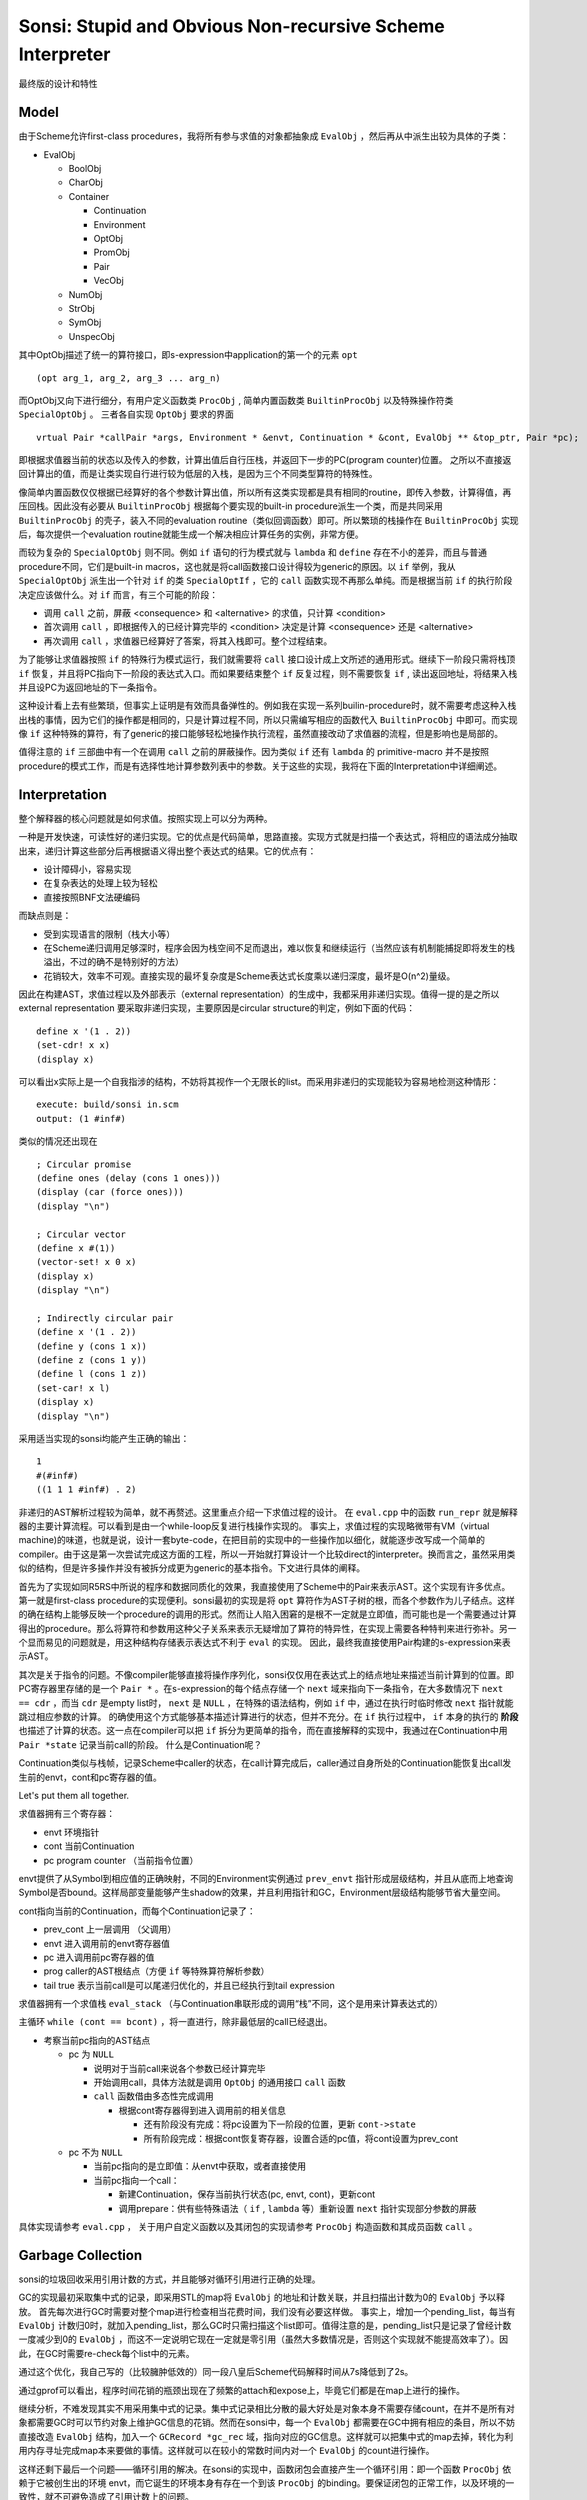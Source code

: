 Sonsi: Stupid and Obvious Non-recursive Scheme Interpreter
==========================================================

最终版的设计和特性

Model
-----
由于Scheme允许first-class procedures，我将所有参与求值的对象都抽象成 ``EvalObj`` ，然后再从中派生出较为具体的子类：

- EvalObj

  - BoolObj
  - CharObj
  - Container

    - Continuation
    - Environment
    - OptObj
    - PromObj
    - Pair
    - VecObj
  - NumObj
  - StrObj
  - SymObj
  - UnspecObj

其中OptObj描述了统一的算符接口，即s-expression中application的第一个的元素 ``opt``

::

    (opt arg_1, arg_2, arg_3 ... arg_n)

而OptObj又向下进行细分，有用户定义函数类 ``ProcObj`` , 简单内置函数类 ``BuiltinProcObj`` 以及特殊操作符类 ``SpecialOptObj`` 。
三者各自实现 ``OptObj`` 要求的界面

::

    vrtual Pair *callPair *args, Environment * &envt, Continuation * &cont, EvalObj ** &top_ptr, Pair *pc);

即根据求值器当前的状态以及传入的参数，计算出值后自行压栈，并返回下一步的PC(program counter)位置。
之所以不直接返回计算出的值，而是让类实现自行进行较为低层的入栈，是因为三个不同类型算符的特殊性。

像简单内置函数仅仅根据已经算好的各个参数计算出值，所以所有这类实现都是具有相同的routine，即传入参数，计算得值，再压回栈。因此没有必要从 ``BuiltinProcObj`` 根据每个要实现的built-in procedure派生一个类，而是共同采用 ``BuiltinProcObj`` 的壳子，装入不同的evaluation routine（类似回调函数）即可。所以繁琐的栈操作在 ``BuiltinProcObj`` 实现后，每次提供一个evaluation routine就能生成一个解决相应计算任务的实例，非常方便。
     
而较为复杂的 ``SpecialOptObj`` 则不同。例如 ``if`` 语句的行为模式就与 ``lambda`` 和 ``define`` 存在不小的差异，而且与普通procedure不同，它们是built-in macros，这也就是将call函数接口设计得较为generic的原因。以 ``if`` 举例，我从 ``SpecialOptObj`` 派生出一个针对 ``if`` 的类 ``SpecialOptIf`` ，它的 ``call`` 函数实现不再那么单纯。而是根据当前 ``if`` 的执行阶段决定应该做什么。对 ``if`` 而言，有三个可能的阶段：

- 调用 ``call`` 之前，屏蔽 <consequence> 和 <alternative> 的求值，只计算 <condition>
- 首次调用 ``call`` ，即根据传入的已经计算完毕的 <condition> 决定是计算 <consequence> 还是 <alternative>
- 再次调用 ``call`` ，求值器已经算好了答案，将其入栈即可。整个过程结束。

为了能够让求值器按照 ``if`` 的特殊行为模式运行，我们就需要将 ``call`` 接口设计成上文所述的通用形式。继续下一阶段只需将栈顶 ``if`` 恢复，并且将PC指向下一阶段的表达式入口。而如果要结束整个 ``if`` 反复过程，则不需要恢复 ``if`` , 读出返回地址，将结果入栈并且设PC为返回地址的下一条指令。

这种设计看上去有些繁琐，但事实上证明是有效而具备弹性的。例如我在实现一系列builin-procedure时，就不需要考虑这种入栈出栈的事情，因为它们的操作都是相同的，只是计算过程不同，所以只需编写相应的函数代入 ``BuiltinProcObj`` 中即可。而实现像 ``if`` 这种特殊的算符，有了generic的接口能够轻松地操作执行流程，虽然直接改动了求值器的流程，但是影响也是局部的。

值得注意的 ``if`` 三部曲中有一个在调用 ``call`` 之前的屏蔽操作。因为类似 ``if`` 还有 ``lambda`` 的 primitive-macro 并不是按照procedure的模式工作，而是有选择性地计算参数列表中的参数。关于这些的实现，我将在下面的Interpretation中详细阐述。

Interpretation
--------------

整个解释器的核心问题就是如何求值。按照实现上可以分为两种。

一种是开发快速，可读性好的递归实现。它的优点是代码简单，思路直接。实现方式就是扫描一个表达式，将相应的语法成分抽取出来，递归计算这些部分后再根据语义得出整个表达式的结果。它的优点有：

- 设计障碍小，容易实现
- 在复杂表达的处理上较为轻松
- 直接按照BNF文法硬编码

而缺点则是：

- 受到实现语言的限制（栈大小等）
- 在Scheme递归调用足够深时，程序会因为栈空间不足而退出，难以恢复和继续运行（当然应该有机制能捕捉即将发生的栈溢出，不过的确不是特别好的方法）
- 花销较大，效率不可观。直接实现的最坏复杂度是Scheme表达式长度乘以递归深度，最坏是O(n^2)量级。

因此在构建AST，求值过程以及外部表示（external representation）的生成中，我都采用非递归实现。值得一提的是之所以 external representation 要采取非递归实现，主要原因是circular structure的判定，例如下面的代码：

::

    define x '(1 . 2))
    (set-cdr! x x)
    (display x)

可以看出x实际上是一个自我指涉的结构，不妨将其视作一个无限长的list。而采用非递归的实现能较为容易地检测这种情形：

::

    execute: build/sonsi in.scm
    output: (1 #inf#)

类似的情况还出现在

::
    
    ; Circular promise
    (define ones (delay (cons 1 ones)))
    (display (car (force ones)))
    (display "\n")
    
    ; Circular vector
    (define x #(1))
    (vector-set! x 0 x)
    (display x)
    (display "\n")
    
    ; Indirectly circular pair
    (define x '(1 . 2))
    (define y (cons 1 x))
    (define z (cons 1 y))
    (define l (cons 1 z))
    (set-car! x l)
    (display x)
    (display "\n")

采用适当实现的sonsi均能产生正确的输出：

::

    1
    #(#inf#)
    ((1 1 1 #inf#) . 2)

非递归的AST解析过程较为简单，就不再赘述。这里重点介绍一下求值过程的设计。
在 ``eval.cpp`` 中的函数 ``run_repr`` 就是解释器的主要计算流程。可以看到是由一个while-loop反复进行栈操作实现的。
事实上，求值过程的实现略微带有VM（virtual machine)的味道，也就是说，设计一套byte-code，在把目前的实现中的一些操作加以细化，就能逐步改写成一个简单的compiler。由于这是第一次尝试完成这方面的工程，所以一开始就打算设计一个比较direct的interpreter。换而言之，虽然采用类似的结构，但是许多操作并没有被拆分成更为generic的基本指令。下文进行具体的阐释。

首先为了实现如同R5RS中所说的程序和数据同质化的效果，我直接使用了Scheme中的Pair来表示AST。这个实现有许多优点。
第一就是first-class procedure的实现便利。sonsi最初的实现是将 ``opt`` 算符作为AST子树的根，而各个参数作为儿子结点。这样的确在结构上能够反映一个procedure的调用的形式。然而让人陷入困窘的是根不一定就是立即值，而可能也是一个需要通过计算得出的procedure。那么将算符和参数用这种父子关系来表示无疑增加了算符的特异性，在实现上需要各种特判来进行弥补。另一个显而易见的问题就是，用这种结构存储表示表达式不利于 ``eval`` 的实现。 因此，最终我直接使用Pair构建的s-expression来表示AST。

其次是关于指令的问题。不像compiler能够直接将操作序列化，sonsi仅仅用在表达式上的结点地址来描述当前计算到的位置。即PC寄存器里存储的是一个 ``Pair *`` 。在s-expression的每个结点存储一个 ``next`` 域来指向下一条指令，在大多数情况下 ``next == cdr`` ，而当 ``cdr`` 是empty list时， ``next`` 是 ``NULL`` ，在特殊的语法结构，例如 ``if`` 中，通过在执行时临时修改 ``next`` 指针就能跳过相应参数的计算。 的确使用这个方式能够基本描述计算进行的状态，但并不充分。在 ``if`` 执行过程中， ``if`` 本身的执行的 **阶段** 也描述了计算的状态。这一点在compiler可以把 ``if`` 拆分为更简单的指令，而在直接解释的实现中，我通过在Continuation中用 ``Pair *state`` 记录当前call的阶段。 什么是Continuation呢？

Continuation类似与栈帧，记录Scheme中caller的状态，在call计算完成后，caller通过自身所处的Continuation能恢复出call发生前的envt，cont和pc寄存器的值。

Let's put them all together.

求值器拥有三个寄存器：

- envt 环境指针
- cont 当前Continuation
- pc program counter （当前指令位置）

envt提供了从Symbol到相应值的正确映射，不同的Environment实例通过 ``prev_envt`` 指针形成层级结构，并且从底而上地查询Symbol是否bound。这样局部变量能够产生shadow的效果，并且利用指针和GC，Environment层级结构能够节省大量空间。

cont指向当前的Continuation，而每个Continuation记录了：

- prev_cont 上一层调用 （父调用）
- envt 进入调用前的envt寄存器值
- pc 进入调用前pc寄存器的值
- prog caller的AST根结点（方便 ``if`` 等特殊算符解析参数）
- tail true 表示当前call是可以尾递归优化的，并且已经执行到tail expression

求值器拥有一个求值栈 ``eval_stack`` （与Continuation串联形成的调用“栈”不同，这个是用来计算表达式的）

主循环 ``while (cont == bcont)`` ，将一直进行，除非最低层的call已经退出。

- 考察当前pc指向的AST结点

  - pc 为 ``NULL``

    - 说明对于当前call来说各个参数已经计算完毕
    - 开始调用call，具体方法就是调用 ``OptObj`` 的通用接口 ``call`` 函数
    - ``call`` 函数借由多态性完成调用

      - 根据cont寄存器得到进入调用前的相关信息

        - 还有阶段没有完成：将pc设置为下一阶段的位置，更新 ``cont->state``
        - 所有阶段完成：根据cont恢复寄存器，设置合适的pc值，将cont设置为prev_cont

  - pc 不为 ``NULL``

    - 当前pc指向的是立即值：从envt中获取，或者直接使用
    - 当前pc指向一个call：

      - 新建Continuation，保存当前执行状态(pc, envt, cont)，更新cont
      - 调用prepare：供有些特殊语法（ ``if`` , ``lambda`` 等）重新设置 ``next`` 指针实现部分参数的屏蔽

具体实现请参考 ``eval.cpp`` ， 关于用户自定义函数以及其闭包的实现请参考 ``ProcObj`` 构造函数和其成员函数 ``call`` 。

Garbage Collection
------------------

sonsi的垃圾回收采用引用计数的方式，并且能够对循环引用进行正确的处理。

GC的实现最初采取集中式的记录，即采用STL的map将 ``EvalObj`` 的地址和计数关联，并且扫描出计数为0的 ``EvalObj`` 予以释放。
首先每次进行GC时需要对整个map进行检查相当花费时间，我们没有必要这样做。
事实上，增加一个pending_list，每当有 ``EvalObj`` 计数归0时，就加入pending_list，那么GC时只需扫描这个list即可。值得注意的是，pending_list只是记录了曾经计数一度减少到0的 ``EvalObj`` ，而这不一定说明它现在一定就是零引用（虽然大多数情况是，否则这个实现就不能提高效率了）。因此，在GC时需要re-check每个list中的元素。

通过这个优化，我自己写的（比较臃肿低效的）同一段八皇后Scheme代码解释时间从7s降低到了2s。

通过gprof可以看出，程序时间花销的瓶颈出现在了频繁的attach和expose上，毕竟它们都是在map上进行的操作。

继续分析，不难发现其实不用采用集中式的记录。集中式记录相比分散的最大好处是对象本身不需要存储count，在并不是所有对象都需要GC时可以节约对象上维护GC信息的花销。然而在sonsi中，每一个 ``EvalObj`` 都需要在GC中拥有相应的条目，所以不妨直接改造 ``EvalObj`` 结构，加入一个 ``GCRecord *gc_rec`` 域，指向对应的GC信息。这样就可以把集中式的map去掉，转化为利用内存寻址完成map本来要做的事情。这样就可以在较小的常数时间内对一个 ``EvalObj`` 的count进行操作。

这样还剩下最后一个问题——循环引用的解决。在sonsi的实现中，函数闭包会直接产生一个循环引用：即一个函数 ``ProcObj`` 依赖于它被创生出的环境 envt，而它诞生的环境本身有存在一个到该 ``ProcObj`` 的binding。要保证闭包的正常工作，以及环境的一致性，就不可避免造成了引用计数上的问题。

例如在我的Scheme八皇后实现中（详见test/robust_test.scm中部分代码）为了编写方便，采用了大量的闭包，因此必须解决这个问题。

通过查阅资料，我发现了一个介绍CPython中GC实现的文章，里面谈到了这个问题。其中采用了一个非常简洁有效的方法，其实是逆向思维：

- 会出现循环引用问题的一定是那种带有Container性质的对象（例如Scheme中的pair, list, vector等）
- 扫描出当前没有被回收的Container
- 增加一个额外标记gc_refs，初始值设置为当前引用计数值
- 遍历所有的Container，将其依赖的Container计数减1
- 再次扫描所有的Container，其中计数不为零的必然不能回收，并且它们直接或者间接依赖的也不能回收，其余的则一定可以回收。

一个问题是，采用分散的存储之后如何遍历所有的 ``EvalObj`` ? 其实只需要用链表把 ``GCRecord`` 串起来即可。
另外，不难看出，解决循环引用虽说是必要的，但耗时的确高于普通的回收过程（检查pending_list，均摊之后可以认为没有太大的时间消耗），因为每次要扫描所有对象。因此普通的回收可以较为频繁的进行，这样一方面普通回收不会因此提高overhead，另一方面降低了没有回收的对象数，加快了循环检查。而循环检查则需要等对象数堆积到了一定程度之后再开始进行，避免产生极高的overhead。

还有一个问题是safe point。虽然之前听说过这个概念，但是真正意识到重要性是在系统加入了tail-recursive优化之后。就是说在执行过程中，某对象引用计数一度降为零，而后来又可能被增加。那么如果GC发生在这中间，就会错判，因此回收时机的选择尤为重要。最终的实现是在每次离开调用，即根据cont寄存器指向的Continuation恢复调用前状态后进行collect。

built-in procedures中提供了修改阈值和查看未被回收的对象数的过程，见Features。

Features
--------

除了baseline之外，sonsi还大致有哪些extra features呢？

- Non-recursive evaluation
- Relatively high-efficient evaluation
- Huge input support （例如构造一个10^5长度的表达式，guile直接段错误，而sonsi能够处理。这个可以启发一些应用：解释其他程序生成的Scheme代码，所谓其他程序可能是user-friendly的GUI等）
- GC Built-ins ( ``gc-status`` 和 ``set-gc-resolve-threshold!`` )
- Accurate GC (Tested, using ``(set-gc-resolve-threshold! 0)`` at the end of the script)
- Vector support
- Nearly full literal/quote support ( ``#(1 2 3 (4 5 (6 7)) 8 9)`` , ``'(a, b, c)``, etc.)
- Extensive interface (can easily write more built-ins)
- And more...

What is Not Supported (feasible in the future)
----------------------------------------------

- Macro
- Quasi-quotation
